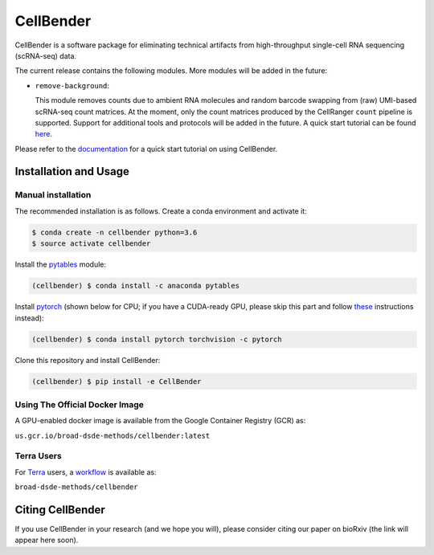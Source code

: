 CellBender
==========

.. image:: https://readthedocs.org/projects/cellbender/badge/?version=latest
   :target: https://cellbender.readthedocs.io/en/latest/?badge=latest
   :alt: Documentation Status

.. image:: https://github.com/broadinstitute/CellBender/blob/master/docs/source/_static/design/logo_250_185.png
   :alt: CellBender Logo

CellBender is a software package for eliminating technical artifacts from
high-throughput single-cell RNA sequencing (scRNA-seq) data.

The current release contains the following modules. More modules will be added in the future:

* ``remove-background``:

  This module removes counts due to ambient RNA molecules and random barcode swapping from (raw)
  UMI-based scRNA-seq count matrices. At the moment, only the count matrices produced by the
  CellRanger ``count`` pipeline is supported. Support for additional tools and protocols will be
  added in the future. A quick start tutorial can be found
  `here <https://cellbender.readthedocs.io/en/latest/getting_started/remove_background/index.html>`_.

Please refer to the `documentation <https://cellbender.readthedocs.io/en/latest/>`_ for a quick start tutorial on using CellBender.

Installation and Usage
----------------------

Manual installation
~~~~~~~~~~~~~~~~~~~

The recommended installation is as follows. Create a conda environment and activate it:

.. code-block:: bash

   $ conda create -n cellbender python=3.6
   $ source activate cellbender

Install the `pytables <https://www.pytables.org>`_ module:

.. code-block:: bash

   (cellbender) $ conda install -c anaconda pytables

Install `pytorch <https://pytorch.org>`_ (shown below for CPU; if you have a CUDA-ready GPU, please skip
this part and follow `these <https://pytorch.org/get-started/locally/>`_ instructions instead):

.. code-block:: bash

   (cellbender) $ conda install pytorch torchvision -c pytorch

Clone this repository and install CellBender:

.. code-block:: bash

   (cellbender) $ pip install -e CellBender

Using The Official Docker Image
~~~~~~~~~~~~~~~~~~~~~~~~~~~~~~~

A GPU-enabled docker image is available from the Google Container Registry (GCR) as:

``us.gcr.io/broad-dsde-methods/cellbender:latest``

Terra Users
~~~~~~~~~~~

For `Terra <https://app.terra.bio>`_ users, a `workflow <https://portal.firecloud.org/#methods/broad-dsde-methods/cellbender/>`_
is available as:

``broad-dsde-methods/cellbender``


Citing CellBender
-----------------

If you use CellBender in your research (and we hope you will), please consider
citing our paper on bioRxiv (the link will appear here soon).
